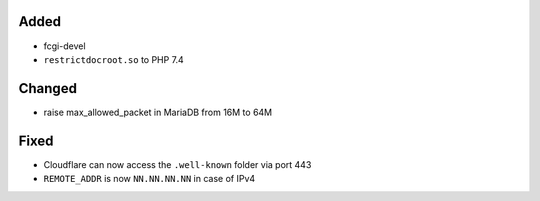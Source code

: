 Added
-----
* fcgi-devel
* ``restrictdocroot.so`` to PHP 7.4

Changed
-------
* raise max_allowed_packet in MariaDB from 16M to 64M

Fixed
-----
* Cloudflare can now access the ``.well-known`` folder via port 443
* ``REMOTE_ADDR`` is now ``NN.NN.NN.NN`` in case of IPv4
